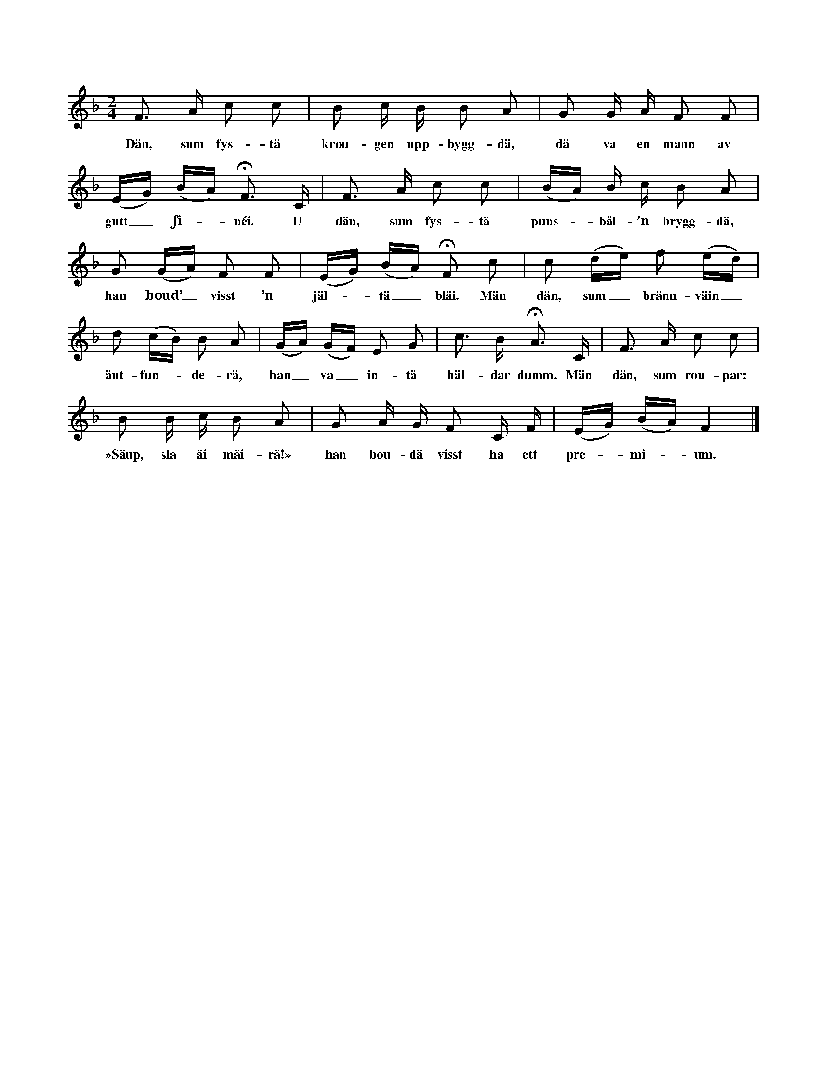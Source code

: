 X:119
T:
S:Uppt. efter sjökapten N. P. Ahlström, Klintehamn.
M:2/4
L:1/16
K:F
F3 A c2 c2|B2 c B B2 A2|G2 G A F2 F2|
w:Dän, sum fys-tä krou-gen upp-bygg-dä, dä va en mann av
(EG) (BA) HF3 C|F3 A c2 c2|(BA) B c B2 A2|
w:gutt_ ʃi--néi. U dän, sum fys-tä puns--bål-’n brygg-dä,
G2 (GA) F2 F2|(EG) (BA) HF2 c2|c2 (de) f2 (ed)|
w:han boud’_ visst ’n jäl--tä_ bläi. Män dän, sum_ bränn-väin_
d2 (cB) B2 A2|(GA) (GF) E2 G2|c3 B HA3 C|F3 A c2 c2|
w:äut-fun--de-rä, han_ va_ in-tä häl-dar dumm. Män dän, sum rou-par:
B2 B c B2 A2|G2 A G F2 C F|(EG) (BA) F4|]
w:»Säup, sla äi mäi-rä!» han bou-dä visst ha ett pre--mi--um.
